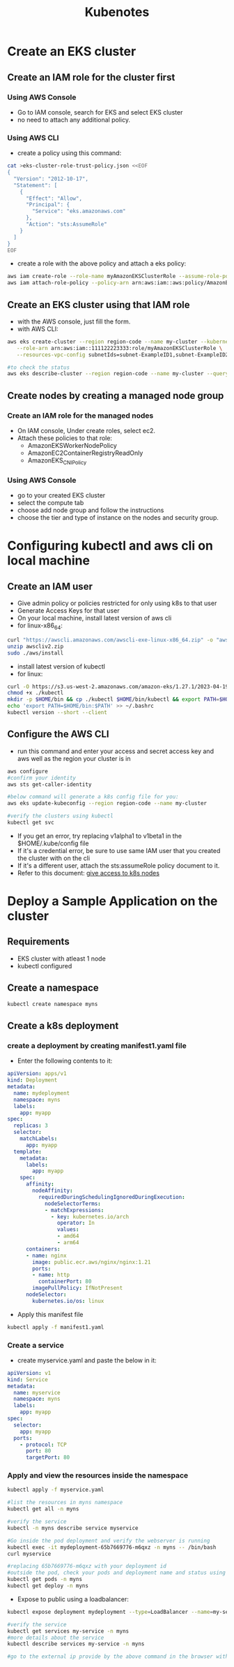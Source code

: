 #+title: Kubenotes


* Create an EKS cluster
** Create an IAM role for the cluster first
*** Using AWS Console
- Go to IAM console, search for EKS and select EKS cluster
- no need to attach any additional policy.

*** Using AWS CLI
- create a policy using this command:
#+begin_src bash
cat >eks-cluster-role-trust-policy.json <<EOF
{
  "Version": "2012-10-17",
  "Statement": [
    {
      "Effect": "Allow",
      "Principal": {
        "Service": "eks.amazonaws.com"
      },
      "Action": "sts:AssumeRole"
    }
  ]
}
EOF
#+end_src
- create a role with the above policy and attach a eks policy:
#+begin_src bash
aws iam create-role --role-name myAmazonEKSClusterRole --assume-role-policy-document file://"eks-cluster-role-trust-policy.json"
aws iam attach-role-policy --policy-arn arn:aws:iam::aws:policy/AmazonEKSClusterPolicy --role-name myAmazonEKSClusterRole
#+end_src

** Create an EKS cluster using that IAM role
- with the AWS console, just fill the form.
- with AWS CLI:
#+begin_src bash
aws eks create-cluster --region region-code --name my-cluster --kubernetes-version 1.27 \
   --role-arn arn:aws:iam::111122223333:role/myAmazonEKSClusterRole \
   --resources-vpc-config subnetIds=subnet-ExampleID1,subnet-ExampleID2,securityGroupIds=sg-ExampleID1

#to check the status
aws eks describe-cluster --region region-code --name my-cluster --query "cluster.status"
#+end_src

** Create nodes by creating a managed node group
*** Create an IAM role for the managed nodes
- On IAM console, Under create roles, select ec2.
- Attach these policies to that role:
  + AmazonEKSWorkerNodePolicy
  + AmazonEC2ContainerRegistryReadOnly
  + AmazonEKS_CNI_Policy

*** Using AWS Console
- go to your created EKS cluster
- select the compute tab
- choose add node group and follow the instructions
- choose the tier and type of instance on the nodes and security group.

* Configuring kubectl and aws cli on local machine
** Create an IAM user
- Give admin policy or policies restricted for only using k8s to that user
- Generate Access Keys for that user
- On your local machine, install latest version of aws cli
- for linux-x86_64:
#+begin_src bash
curl "https://awscli.amazonaws.com/awscli-exe-linux-x86_64.zip" -o "awscliv2.zip"
unzip awscliv2.zip
sudo ./aws/install
#+end_src
- install latest version of kubectl
- for linux:
#+begin_src bash
curl -O https://s3.us-west-2.amazonaws.com/amazon-eks/1.27.1/2023-04-19/bin/linux/amd64/kubectl
chmod +x ./kubectl
mkdir -p $HOME/bin && cp ./kubectl $HOME/bin/kubectl && export PATH=$HOME/bin:$PATH
echo 'export PATH=$HOME/bin:$PATH' >> ~/.bashrc
kubectl version --short --client
#+end_src

** Configure the AWS CLI
- run this command and enter your access and secret access key and aws well as the region your cluster is in
#+begin_src bash
aws configure
#confirm your identity
aws sts get-caller-identity

#below command will generate a k8s config file for you:
aws eks update-kubeconfig --region region-code --name my-cluster

#verify the clusters using kubectl
kubectl get svc
#+end_src

- If you get an error, try replacing v1alpha1 to v1beta1 in the $HOME/.kube/config file
- If it's a credential error, be sure to use same IAM user that you created the cluster with on the cli
- If it's a different user, attach the sts:assumeRole policy document to it.
- Refer to this document: [[https://docs.aws.amazon.com/eks/latest/userguide/add-user-role.html][give access to k8s nodes]]

* Deploy a Sample Application on the cluster
** Requirements
- EKS cluster with atleast 1 node
- kubectl configured

** Create a namespace
#+begin_src bash
kubectl create namespace myns
#+end_src

** Create a k8s deployment
*** create a deployment by creating manifest1.yaml file
- Enter the following contents to it:
#+begin_src yaml
apiVersion: apps/v1
kind: Deployment
metadata:
  name: mydeployment
  namespace: myns
  labels:
    app: myapp
spec:
  replicas: 3
  selector:
    matchLabels:
      app: myapp
  template:
    metadata:
      labels:
        app: myapp
    spec:
      affinity:
        nodeAffinity:
          requiredDuringSchedulingIgnoredDuringExecution:
            nodeSelectorTerms:
            - matchExpressions:
              - key: kubernetes.io/arch
                operator: In
                values:
                - amd64
                - arm64
      containers:
      - name: nginx
        image: public.ecr.aws/nginx/nginx:1.21
        ports:
        - name: http
          containerPort: 80
        imagePullPolicy: IfNotPresent
      nodeSelector:
        kubernetes.io/os: linux
#+end_src

- Apply this manifest file
#+begin_src bash
kubectl apply -f manifest1.yaml
#+end_src

*** Create a service
- create myservice.yaml and paste the below in it:
#+begin_src yaml
apiVersion: v1
kind: Service
metadata:
  name: myservice
  namespace: myns
  labels:
    app: myapp
spec:
  selector:
    app: myapp
  ports:
    - protocol: TCP
      port: 80
      targetPort: 80
#+end_src

*** Apply and view the resources inside the namespace
#+begin_src bash
kubectl apply -f myservice.yaml

#list the resources in myns namespace
kubectl get all -n myns

#verify the service
kubectl -n myns describe service myservice

#Go inside the pod deployment and verify the webserver is running
kubectl exec -it mydeployment-65b7669776-m6qxz -n myns -- /bin/bash
curl myservice

#replacing 65b7669776-m6qxz with your deployment id
#outside the pod, check your pods and deployment name and status using
kubectl get pods -n myns
kubectl get deploy -n myns
#+end_src

- Expose to public using a loadbalancer:
#+begin_src bash
kubectl expose deployment mydeployment --type=LoadBalancer --name=my-service -n myns

#verify the service
kubectl get services my-service -n myns
#more details about the service
kubectl describe services my-service -n myns

#go to the external ip provide by the above command in the browser with the port 80
#+end_src
